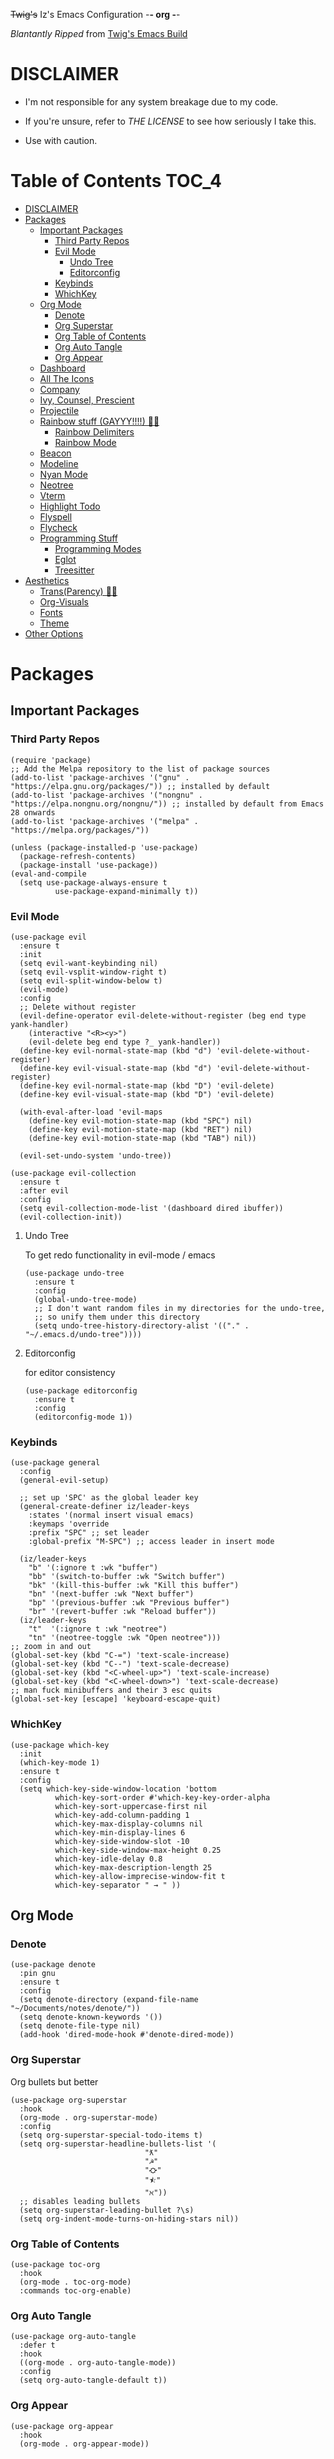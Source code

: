+Twig's+ Iz's Emacs Configuration -*- org -*-
#+startup: showall
#+options: toc:4
#+author: me

/Blantantly Ripped/ from [[https://git.disroot.org/twigthecat/emacs.git][Twig's Emacs Build]]

* DISCLAIMER

- I'm not responsible for any system breakage due to my code.

- If you're unsure, refer to [[LICENSE.txt][THE LICENSE]] to see how seriously I take this.

- Use with caution.

* Table of Contents :TOC_4:
- [[#disclaimer][DISCLAIMER]]
- [[#packages][Packages]]
  - [[#important-packages][Important Packages]]
    - [[#third-party-repos][Third Party Repos]]
    - [[#evil-mode][Evil Mode]]
      - [[#undo-tree][Undo Tree]]
      - [[#editorconfig][Editorconfig]]
    - [[#keybinds][Keybinds]]
    - [[#whichkey][WhichKey]]
  - [[#org-mode][Org Mode]]
    - [[#denote][Denote]]
    - [[#org-superstar][Org Superstar]]
    - [[#org-table-of-contents][Org Table of Contents]]
    - [[#org-auto-tangle][Org Auto Tangle]]
    - [[#org-appear][Org Appear]]
  - [[#dashboard][Dashboard]]
  - [[#all-the-icons][All The Icons]]
  - [[#company][Company]]
  - [[#ivy-counsel-prescient][Ivy, Counsel, Prescient]]
  - [[#projectile][Projectile]]
  - [[#rainbow-stuff-gayyy-️][Rainbow stuff (GAYYY!!!!) 🏳️‍🌈]]
    - [[#rainbow-delimiters][Rainbow Delimiters]]
    - [[#rainbow-mode][Rainbow Mode]]
  - [[#beacon][Beacon]]
  - [[#modeline][Modeline]]
  - [[#nyan-mode][Nyan Mode]]
  - [[#neotree][Neotree]]
  - [[#vterm][Vterm]]
  - [[#highlight-todo][Highlight Todo]]
  - [[#flyspell][Flyspell]]
  - [[#flycheck][Flycheck]]
  - [[#programming-stuff][Programming Stuff]]
    - [[#programming-modes][Programming Modes]]
    - [[#eglot][Eglot]]
    - [[#treesitter][Treesitter]]
- [[#aesthetics][Aesthetics]]
  - [[#transparency-️️][Trans(Parency) 🏳️‍⚧️]]
  - [[#org-visuals][Org-Visuals]]
  - [[#fonts][Fonts]]
  - [[#theme][Theme]]
- [[#other-options][Other Options]]

* Packages
** Important Packages
*** Third Party Repos
#+begin_src elisp :tangle init.el
(require 'package)
;; Add the Melpa repository to the list of package sources
(add-to-list 'package-archives '("gnu" . "https://elpa.gnu.org/packages/")) ;; installed by default
(add-to-list 'package-archives '("nongnu" . "https://elpa.nongnu.org/nongnu/")) ;; installed by default from Emacs 28 onwards
(add-to-list 'package-archives '("melpa" . "https://melpa.org/packages/"))

(unless (package-installed-p 'use-package)
  (package-refresh-contents)
  (package-install 'use-package))
(eval-and-compile
  (setq use-package-always-ensure t
	      use-package-expand-minimally t))
#+end_src
*** Evil Mode
#+begin_src elisp :tangle init.el
(use-package evil
  :ensure t
  :init
  (setq evil-want-keybinding nil)
  (setq evil-vsplit-window-right t)
  (setq evil-split-window-below t)
  (evil-mode)
  :config
  ;; Delete without register
  (evil-define-operator evil-delete-without-register (beg end type yank-handler)
    (interactive "<R><y>")
    (evil-delete beg end type ?_ yank-handler))
  (define-key evil-normal-state-map (kbd "d") 'evil-delete-without-register)
  (define-key evil-visual-state-map (kbd "d") 'evil-delete-without-register)
  (define-key evil-normal-state-map (kbd "D") 'evil-delete)
  (define-key evil-visual-state-map (kbd "D") 'evil-delete)

  (with-eval-after-load 'evil-maps
    (define-key evil-motion-state-map (kbd "SPC") nil)
    (define-key evil-motion-state-map (kbd "RET") nil)
    (define-key evil-motion-state-map (kbd "TAB") nil))

  (evil-set-undo-system 'undo-tree))

(use-package evil-collection
  :ensure t
  :after evil
  :config
  (setq evil-collection-mode-list '(dashboard dired ibuffer))
  (evil-collection-init))
#+end_src
**** Undo Tree
To get redo functionality in evil-mode / emacs
#+begin_src elisp :tangle init.el
(use-package undo-tree
  :ensure t
  :config
  (global-undo-tree-mode)
  ;; I don't want random files in my directories for the undo-tree,
  ;; so unify them under this directory
  (setq undo-tree-history-directory-alist '(("." . "~/.emacs.d/undo-tree"))))
#+end_src
**** Editorconfig
for editor consistency
#+begin_src elisp :tangle init.el
(use-package editorconfig
  :ensure t
  :config
  (editorconfig-mode 1))
#+end_src
*** Keybinds
#+begin_src elisp :tangle init.el
(use-package general
  :config
  (general-evil-setup)

  ;; set up 'SPC' as the global leader key
  (general-create-definer iz/leader-keys
    :states '(normal insert visual emacs)
    :keymaps 'override
    :prefix "SPC" ;; set leader
    :global-prefix "M-SPC") ;; access leader in insert mode

  (iz/leader-keys
    "b" '(:ignore t :wk "buffer")
    "bb" '(switch-to-buffer :wk "Switch buffer")
    "bk" '(kill-this-buffer :wk "Kill this buffer")
    "bn" '(next-buffer :wk "Next buffer")
    "bp" '(previous-buffer :wk "Previous buffer")
    "br" '(revert-buffer :wk "Reload buffer"))
  (iz/leader-keys
    "t"  '(:ignore t :wk "neotree")
    "tn" '(neotree-toggle :wk "Open neotree")))
;; zoom in and out
(global-set-key (kbd "C-=") 'text-scale-increase)
(global-set-key (kbd "C--") 'text-scale-decrease)
(global-set-key (kbd "<C-wheel-up>") 'text-scale-increase)
(global-set-key (kbd "<C-wheel-down>") 'text-scale-decrease)
;; man fuck minibuffers and their 3 esc quits
(global-set-key [escape] 'keyboard-escape-quit)
#+end_src
*** WhichKey
#+begin_src elisp :tangle init.el
(use-package which-key
  :init
  (which-key-mode 1)
  :ensure t
  :config
  (setq which-key-side-window-location 'bottom
          which-key-sort-order #'which-key-key-order-alpha
          which-key-sort-uppercase-first nil
          which-key-add-column-padding 1
          which-key-max-display-columns nil
          which-key-min-display-lines 6
          which-key-side-window-slot -10
          which-key-side-window-max-height 0.25
          which-key-idle-delay 0.8
          which-key-max-description-length 25
          which-key-allow-imprecise-window-fit t
          which-key-separator " → " ))
#+end_src
** Org Mode
*** Denote
#+begin_src elisp :tangle init.el
(use-package denote
  :pin gnu
  :ensure t
  :config
  (setq denote-directory (expand-file-name "~/Documents/notes/denote/"))
  (setq denote-known-keywords '())
  (setq denote-file-type nil)
  (add-hook 'dired-mode-hook #'denote-dired-mode))
#+end_src
*** Org Superstar
Org bullets but better
#+begin_src elisp :tangle init.el
(use-package org-superstar
  :hook
  (org-mode . org-superstar-mode)
  :config
  (setq org-superstar-special-todo-items t)
  (setq org-superstar-headline-bullets-list '(
					          "ƛ"
					          "☭"
					          "⛮"
					          "⯪"
					          "ℵ"))
  ;; disables leading bullets
  (setq org-superstar-leading-bullet ?\s)
  (setq org-indent-mode-turns-on-hiding-stars nil))
#+end_src
*** Org Table of Contents
#+begin_src elisp :tangle init.el
(use-package toc-org
  :hook
  (org-mode . toc-org-mode)
  :commands toc-org-enable)
#+end_src
*** Org Auto Tangle
#+begin_src elisp :tangle init.el
(use-package org-auto-tangle
  :defer t
  :hook
  ((org-mode . org-auto-tangle-mode))
  :config
  (setq org-auto-tangle-default t))
#+end_src
*** Org Appear
#+begin_src elisp :tangle init.el
(use-package org-appear
  :hook
  (org-mode . org-appear-mode))
#+end_src
** Dashboard
#+begin_src elisp :tangle init.el
(use-package dashboard
  :ensure t
  :init
  (setq initial-buffer-choice 'dashboard-open)
  (setq dashboard-set-heading-icons t)
  (setq dashboard-set-file-icons t)
  (setq dashboard-banner-logo-title "Giygas cannot think rationally anymore, and he isn't even aware of what he is doing now.")
  (setq dashboard-startup-banner "~/.emacs.d/giegue.png")  ;; use custom image as banner
  (setq dashboard-center-content t) ;; set to 't' for centered content
  (setq dashboard-items '((recents . 5)
                          (projects . 3)
                          (agenda . 5)))
  :custom
  (dashboard-modify-heading-icons '((recents . "file-text")
				      (bookmarks . "book")))
  :config
  (dashboard-setup-startup-hook))
#+end_src
** All The Icons
#+begin_src elisp :tangle init.el
(use-package all-the-icons
  :ensure t
  :if (display-graphic-p))

(use-package all-the-icons-dired
  :ensure t
  :config
  (add-hook 'dired-mode-hook 'all-the-icons-dired-mode)
  (setq all-the-icons-dired-monochrome nil))

(use-package all-the-icons-ivy-rich
  :ensure t
  :init (all-the-icons-ivy-rich-mode 1))
#+end_src
** Company
#+begin_src elisp :tangle init.el
(use-package company
  :ensure t
  :defer 2
  :diminish
  :custom
  (company-begin-commands '(self-insert-command))
  (company-idle-delay .05)
  (company-minimum-prefix-length 2)
  (company-show-numbers t)
  (company-tooltip-align-annotations 't)
  :config
  (global-company-mode)
  (setq lsp-completion-provider :capf))

(use-package frame-local
  :ensure t)

(use-package company-box
  :ensure t
  :after company frame-local
  :hook (company-mode . company-box-mode))
#+end_src
** Ivy, Counsel, Prescient
#+begin_src elisp :tangle init.el
(use-package counsel
  :ensure t
  :after ivy
  :diminish
  :config
    (counsel-mode)
    (setq ivy-initial-inputs-alist nil)) ;; removes starting ^ regex in M-x

(use-package ivy
  :ensure t
  :bind
  ;; ivy-resume resumes the last Ivy-based completion.
  (("C-c C-r" . ivy-resume)
   ("C-x B" . ivy-switch-buffer-other-window))
  :diminish
  :custom
  (setq ivy-use-virtual-buffers t)
  (setq ivy-count-format "(%d/%d) ")
  (setq enable-recursive-minibuffers t)
  :config
  (ivy-mode))

(use-package ivy-rich
  :after ivy
  :ensure t
  :init (ivy-rich-mode 1) ;; this gets us descriptions in M-x.
  :custom
  (ivy-virtual-abbreviate 'full
   ivy-rich-switch-buffer-align-virtual-buffer t
   ivy-rich-path-style 'abbrev)
  :config
  (ivy-set-display-transformer 'ivy-switch-buffer
                               'ivy-rich-switch-buffer-transformer))
(use-package prescient
  :ensure t)

(use-package ivy-prescient
  :after counsel
  :ensure t
  :config
  (ivy-prescient-mode))

(use-package company-prescient
  :after company
  :ensure t
  :config
  (company-prescient-mode))

#+end_src
** Projectile
#+begin_src elisp :tangle init.el
(use-package projectile
  :ensure t
  :config
  (projectile-mode +1))
#+end_src
** Rainbow stuff (GAYYY!!!!) 🏳️‍🌈
*** Rainbow Delimiters
#+begin_src elisp :tangle init.el
(use-package rainbow-delimiters
  :hook ((prog-mode . rainbow-delimiters-mode)
	 (sly-mode . rainbow-delimiters-mode)
	 (cider-mode . rainbow-delimiters-mode)
	 (geiser-mode . rainbow-delimiters-mode)
	 (hy-mode . rainbow-delimiters-mode)))
#+end_src
*** Rainbow Mode
#+begin_src elisp :tangle init.el
(use-package rainbow-mode
  :diminish
  :hook org-mode prog-mode)
#+end_src
** Beacon
Shows your mouse when you make large movements
#+begin_src elisp :tangle init.el
(use-package beacon
  :ensure t
  :config
  (beacon-mode))
#+end_src
** Modeline
#+begin_src elisp :tangle init.el
(use-package doom-modeline
  :ensure t
  :init (doom-modeline-mode 1))
#+end_src
** Nyan Mode
#+begin_src elisp :tangle init.el
(use-package nyan-mode
  :ensure t
  :config
  (nyan-mode))
#+end_src
** Neotree
#+begin_src elisp :tangle init.el
(use-package neotree
  :config
  (setq neo-theme (if (display-graphic-p) 'icons 'arrow))
  (setq neo-smart-open t
        neo-show-hidden-files t
        neo-window-width 30
        neo-window-fixed-size nil
        inhibit-compacting-font-caches t
        projectile-switch-project-action 'neotree-projectile-action)
        ;; truncate long file names in neotree
        (add-hook 'neo-after-create-hook
           #'(lambda (_)
               (with-current-buffer (get-buffer neo-buffer-name)
                 (setq truncate-lines t)
                 (setq word-wrap nil)
                 (make-local-variable 'auto-hscroll-mode)
                 (setq auto-hscroll-mode nil)))))
#+end_src
** Vterm
#+begin_src elisp :tangle init.el
(use-package vterm
    :ensure t)

(use-package vterm-toggle
  :ensure t
  :after vterm
  :config
  ;; When running programs in Vterm and in 'normal' mode, make sure that ESC
  ;; kills the program as it would in most standard terminal programs.
  (evil-define-key 'normal vterm-mode-map (kbd "<escape>") 'vterm--self-insert)
  (setq vterm-toggle-fullscreen-p nil)
  (setq vterm-toggle-scope 'project)
  (add-to-list 'display-buffer-alist
               '((lambda (buffer-or-name _)
                     (let ((buffer (get-buffer buffer-or-name)))
                       (with-current-buffer buffer
                         (or (equal major-mode 'vterm-mode)
                             (string-prefix-p vterm-buffer-name (buffer-name buffer))))))
                  (display-buffer-reuse-window display-buffer-at-bottom)
                  ;;(display-buffer-reuse-window display-buffer-in-direction)
                  ;;display-buffer-in-direction/direction/dedicated is added in emacs27
                  ;;(direction . bottom)
                  ;;(dedicated . t) ;dedicated is supported in emacs27
                  (reusable-frames . visible)
                  (window-height . 0.4))))
#+end_src
** Highlight Todo
#+begin_src elisp :tangle init.el
(use-package hl-todo
  :ensure t
  :hook ((org-mode . hl-todo-mode)
         (prog-mode . hl-todo-mode))
  :config
  (setq hl-todo-highlight-punctuation ":"
        hl-todo-keyword-faces
        `(("TODO"       warning bold)
          ("FIXME"      error bold)
          ("HACK"       font-lock-constant-face bold)
          ("REVIEW"     font-lock-keyword-face bold)
          ("NOTE"       success bold)
          ("DEPRECATED" font-lock-doc-face bold))))
#+end_src
** Flyspell
#+begin_src elisp :tangle init.el
(add-hook 'text-mode-hook 'flyspell-mode)
(add-hook 'prog-mode-hook 'flyspell-prog-mode)
#+end_src
** Flycheck
#+begin_src elisp :tangle init.el
(use-package flycheck
  :ensure t
  :defer t
  :diminish
  :config (global-flycheck-mode))
(use-package flycheck-rust
  :ensure t
  :config
  (with-eval-after-load 'rust-mode
  (add-hook 'flycheck-mode-hook #'flycheck-rust-setup)))
(use-package flycheck-ocaml
  :ensure t
  :config
  (with-eval-after-load 'ocaml-mode
    (add-hook 'flycheck-mode-hook #'flycheck-ocaml-setup)))
#+end_src
** Programming Stuff
*** Programming Modes
#+begin_src elisp :tangle init.el
(use-package rust-mode
  :ensure t)
(use-package yaml-mode
  :ensure t)
(use-package json-mode
  :ensure t)
(use-package fsharp-mode
  :ensure t
  :defer t)
(use-package eglot-fsharp
  :ensure t)
(use-package ob-fsharp
  :ensure t)
(use-package cider
  :ensure t
  :hook ((cider-mode . turn-off-evil-mode)))
(use-package geiser
  :ensure t
  :hook ((geiser-mode . turn-off-evil-mode)))
(use-package geiser-chicken
  :ensure t
  :hook ((scheme-mode . geiser-mode)))
(use-package clojure-mode
  :ensure t)
(use-package hy-mode
  :ensure t)
(use-package sly
  :ensure t
  :hook ((sly-mrepl-mode . turn-off-evil-mode)))
(use-package markdown-mode
  :ensure t
  :hook ((markdown-mode . visual-line-mode)))
#+end_src
*** Eglot
#+begin_src elisp :tangle init.el
(use-package eglot
  :ensure t
  :config
  (add-to-list 'eglot-server-programs '((clojure-mode . ("clojure-lsp"))))
  (add-to-list 'eglot-server-programs '((rust-mode . ("rust-analyzer"))))
  (add-to-list 'eglot-server-programs '((c++-mode . ("clangd"))))
  (add-to-list 'eglot-server-programs '((c-mode . ("clangd"))))
  :hook
  ((rust-mode . eglot)
   (clojure-mode . eglot)))
#+end_src
*** Treesitter
#+begin_src elisp :tangle init.el
(setq treesit-font-lock-level 4)

;; Tell Emacs to prefer the treesitter mode
;; You'll want to run the command `M-x treesit-install-language-grammar' before editing.
(setq major-mode-remap-alist
      '((yaml-mode . yaml-ts-mode)
        (bash-mode . bash-ts-mode)
        (js-mode . js-ts-mode)
        (typescript-mode . typescript-ts-mode)
        (rust-mode . rust-ts-mode)
        (go-mode . go-ts-mode)
        (json-mode . json-ts-mode)
        (css-mode . css-ts-mode)
        (python-mode . python-ts-mode)))

(setq treesit-language-source-alist
      '((bash "https://github.com/tree-sitter/tree-sitter-bash")
	(ocaml "https://github.com/tree-sitter/tree-sitter-ocaml")
	(clojure "https://github.com/sogaiu/tree-sitter-clojure")
	(clojurescript "https://github.com/sogaiu/tree-sitter-clojure")
	(perl "https://github.com/tree-sitter-perl/tree-sitter-perl")
	(cmake "https://github.com/uyha/tree-sitter-cmake")
	(css "https://github.com/tree-sitter/tree-sitter-css")
	(go "https://github.com/tree-sitter/tree-sitter-go")
	(gomod "https://github.com/camdencheek/tree-sitter-go-mod")
	(rust "https://github.com/tree-sitter/tree-sitter-rust")
	(html "https://github.com/tree-sitter/tree-sitter-html")
	(javascript "https://github.com/tree-sitter/tree-sitter-javascript" "master" "src")
	(json "https://github.com/tree-sitter/tree-sitter-json")
	(make "https://github.com/alemuller/tree-sitter-make")
	(markdown "https://github.com/ikatyang/tree-sitter-markdown")
	(python "https://github.com/tree-sitter/tree-sitter-python")
	(toml "https://github.com/tree-sitter/tree-sitter-toml")
	(tsx "https://github.com/tree-sitter/tree-sitter-typescript" "master" "tsx/src")
	(typescript "https://github.com/tree-sitter/tree-sitter-typescript" "master" "typescript/src")
	(yaml "https://github.com/ikatyang/tree-sitter-yaml")))
#+end_src
* Aesthetics
** Trans(Parency) 🏳️‍⚧️
#+begin_src elisp :tangle init.el
(set-frame-parameter (selected-frame) 'alpha '(95 . 85))
(add-to-list 'default-frame-alist '(alpha . (95 . 85)))
(defun toggle-transparency ()
   (interactive)
   (let ((alpha (frame-parameter nil 'alpha)))
     (set-frame-parameter
      nil 'alpha
      (if (eql (cond ((numberp alpha) alpha)
                     ((numberp (cdr alpha)) (cdr alpha))
                     ;; Also handle undocumented (<active> <inactive>) form.
                     ((numberp (cadr alpha)) (cadr alpha)))
               100)
          '(85 . 50) '(100 . 100)))))
 (global-set-key (kbd "C-c t") 'toggle-transparency)
#+end_src
** Org-Visuals
#+begin_src elisp :tangle init.el
    ;; org

(custom-set-faces
 '(org-level-1 ((t (:inherit outline-1 :height 1.1))))
 '(org-level-2 ((t (:inherit outline-2 :height 1.1))))
 '(org-level-3 ((t (:inherit outline-3 :height 1.1))))
 '(org-level-4 ((t (:inherit outline-4 :height 1.1))))
 '(org-level-5 ((t (:inherit outline-5 :height 1.1))))
 '(org-level-6 ((t (:inherit outline-5 :height 1.1))))
 '(org-level-7 ((t (:inherit outline-5 :height 1.1)))))

(setq org-display-custom-times t)

(setq org-pretty-entities t)
(setq org-use-sub-superscripts "{}")
(setq org-hide-emphasis-markers t)
(setq org-startup-with-inline-images t)

(add-hook 'org-mode-hook 'org-indent-mode)
(setq org-return-follows-link t)
;; Stop src blocks from auto indenting
(setq org-edit-src-content-indentation 0)


  (setq org-display-custom-times t)

    (setq org-pretty-entities t)
    (setq org-use-sub-superscripts "{}")
    (setq org-hide-emphasis-markers t)
    (setq org-startup-with-inline-images t)

    (add-hook 'org-mode-hook 'org-indent-mode)
    (setq org-return-follows-link t)
    ;; Stop src blocks from auto indenting
    (setq org-edit-src-content-indentation 0)
#+end_src
** Fonts
#+begin_src elisp :tangle init.el
  (defun load-my-fonts (frame)
    (select-frame frame)
    (set-face-attribute 'default nil
			:font "Spleen"
			:weight 'regular
			:height 120)
    (set-face-attribute 'fixed-pitch nil
			:font "Spleen"
			:weight 'regular
			:height 120)
    (set-face-attribute 'variable-pitch nil
			:font "Freeserif"
			:weight 'regular
			:height 1.2)

    ;; Make sure certain org faces use the fixed-pitch face when variable-pitch-mode is on
(with-eval-after-load 'org-faces
    (set-face-attribute 'org-block nil
			:foreground nil
			:inherit 'fixed-pitch)
    (set-face-attribute 'org-table nil
			:inherit 'fixed-pitch)
    (set-face-attribute 'org-formula nil
			:inherit 'fixed-pitch)
    (set-face-attribute 'org-code nil
			:inherit '(shadow fixed-pitch))
    (set-face-attribute 'org-verbatim nil
			:inherit '(shadow fixed-pitch))
    (set-face-attribute 'org-special-keyword nil
			:inherit '(font-lock-comment-face fixed-pitch))
    (set-face-attribute 'org-meta-line nil
			:inherit '(font-lock-comment-face fixed-pitch))
    (set-face-attribute 'org-checkbox nil
			:inherit 'fixed-pitch)))

  (if (daemonp)
      (add-hook 'after-make-frame-functions #'load-my-fonts)
    (load-my-fonts (selected-frame)))

  (set-face-attribute 'default nil
		:font "Spleen"
		:weight 'regular
		:height 120)
  (set-face-attribute 'fixed-pitch nil
		:font "Spleen"
		:weight 'regular
		:height 120)
  (set-face-attribute 'variable-pitch nil
		:font "Freeserif"
		:weight 'regular
		:height 1.2)

  ;; Make sure certain org faces use the fixed-pitch face when variable-pitch-mode is on
(with-eval-after-load 'org-faces
(set-face-attribute 'org-block nil
		:foreground nil
		:inherit 'fixed-pitch)
  (set-face-attribute 'org-table nil
		:inherit 'fixed-pitch)
  (set-face-attribute 'org-formula nil
		:inherit 'fixed-pitch)
  (set-face-attribute 'org-code nil
		:inherit '(shadow fixed-pitch))
  (set-face-attribute 'org-verbatim nil
		:inherit '(shadow fixed-pitch))
  (set-face-attribute 'org-special-keyword nil
		:inherit '(font-lock-comment-face fixed-pitch))
  (set-face-attribute 'org-meta-line nil
		:inherit '(font-lock-comment-face fixed-pitch))
  (set-face-attribute 'org-checkbox nil
		:inherit 'fixed-pitch))

  ;; Set org-mode to use Variable pitch
  (add-hook 'org-mode-hook 'variable-pitch-mode)
  (add-hook 'org-mode-hook 'visual-line-mode)
#+end_src
** Theme
#+begin_src elisp :tangle init.el
(add-to-list 'custom-theme-load-path "~/.emacs.d/themes/")
(use-package doom-themes
  :pin melpa
  :ensure t
  :config
  ;; Global settings (defaults)
  (setq doom-themes-enable-bold t    ; if nil, bold is universally disabled
        doom-themes-enable-italic t) ; if nil, italics is universally disabled
  (load-theme 'doom-gruvbox t)

  ;; Enable flashing mode-line on errors
  (doom-themes-visual-bell-config)
  ;; Enable custom neotree theme (all-the-icons must be installed!)
  (doom-themes-neotree-config))
#+end_src
* Other Options
#+begin_src elisp :tangle init.el
;; Changing the backup file path
(defun iz/backup-file-name (fpath)
  "Return a new file path of a given file path.
If the new path's directories does not exist, create them."
  (let* ((backupRootDir "~/.emacs.d/emacs-backup/")
	 (filePath (replace-regexp-in-string "[A-Za-z]:" "" fpath )) ; remove Windows driver letter in path
	 (backupFilePath (replace-regexp-in-string "//" "/" (concat backupRootDir filePath "~") )))
    (make-directory (file-name-directory backupFilePath) (file-name-directory backupFilePath))
    backupFilePath))
(setq make-backup-file-name-function 'iz/backup-file-name)

;; save minibuffer history
(savehist-mode 1)

(setq-default left-margin-width 5 right-margin-width 5) ; Define new widths.
(set-window-buffer nil (current-buffer)) ; Use them now.

;; smooth scrolling
(setq scroll-step           1
      scroll-conservatively 10000)

;; disable the gtk stuff
(menu-bar-mode -1)
(tool-bar-mode -1)

(delete-selection-mode 1)    ;; You can select text and delete it by typing.
(electric-indent-mode 1)
(electric-pair-mode 1)       ;; Turns on automatic parens pairing

(global-auto-revert-mode t)  ;; Automatically show changes if the file has changed

;; i want line numbers when i program !!
(add-hook 'prog-mode-hook 'display-line-numbers-mode)
(add-hook 'text-mode-hook 'visual-line-mode)
#+end_src
